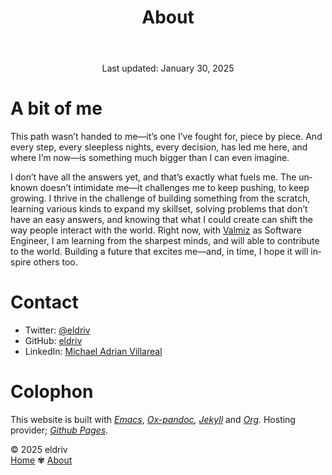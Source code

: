 #+title: About
#+author:
#+BEGIN_EXPORT html
<div class="update" style="text-align: center;">Last updated: January 30, 2025</div>
#+END_EXPORT
#+HTML_HEAD: <link rel="stylesheet" type="text/css" href="../css/nix.css">
#+language: en
#+PANDOC_OPTIONS: standalone:t 
#+startup: overview
#+options: toc:nil html-postamble:nil

#+ATTR_HTML: :class image-adi
[[file:../img/image.png]]

* A bit of me

This path wasn’t handed to me—it’s one I’ve fought for, piece by piece. And every step, every sleepless nights, every decision, has led me here, and where I’m now—is something much bigger than I can even imagine.

I don’t have all the answers yet, and that’s exactly what fuels me. The unknown doesn’t intimidate me—it challenges me to keep pushing, to keep growing. I thrive in the challenge of building something from the scratch, learning various kinds to expand my skillset, solving problems that don’t have an easy answers, and knowing that what I could create can shift the way people interact with the world. Right now, with [[https://valmiz.com][Valmiz]] as Software Engineer, I am learning from the sharpest minds, and will able to contribute to the world. Building a future that excites me—and, in time, I hope it will inspire others too.


* Contact
- Twitter: [[https://x.com/eldrivi][@eldriv]]
- GitHub: [[https://github.com/eldriv][eldriv]]
- LinkedIn: [[https://www.linkedin.com/in/michael-adrian-villareal-9885a9202/][Michael Adrian Villareal]]

* Colophon
This website is built with /[[https://www.gnu.org/software/emacs/][Emacs]]/, /[[https://github.com/kawabata/ox-pandoc][Ox-pandoc]],/ /[[https://jekyllrb.com/docs/github-pages/][Jekyll]]/ and /[[https://orgmode.org/][Org]]./ Hosting provider; /[[https://pages.github.com/][Github Pages]]./

#+BEGIN_EXPORT html
<link rel="icon" href="../img/icon.png" type="image/png">
<footer class="footer">
  <div class="right">© 2025 eldriv</div>
  <div class="footer-menu">
    <a href="https://eldriv.com/" class="footer-right">Home</a> ✾
    <a href="../about" class="footer-right">About</a>
  </div>
</footer>
#+END_EXPORT
